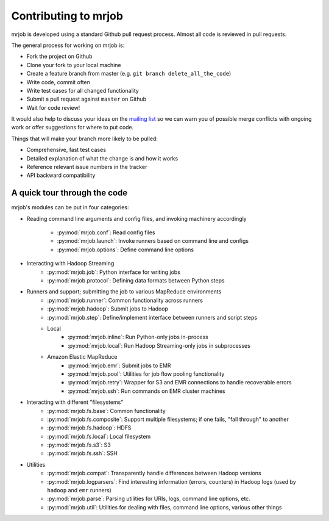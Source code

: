 Contributing to mrjob
=====================

mrjob is developed using a standard Github pull request process. Almost all
code is reviewed in pull requests.

The general process for working on mrjob is:

* Fork the project on Github
* Clone your fork to your local machine
* Create a feature branch from master (e.g. ``git branch delete_all_the_code``)
* Write code, commit often
* Write test cases for all changed functionality
* Submit a pull request against ``master`` on Github
* Wait for code review!

It would also help to discuss your ideas on the `mailing list`_ so we can warn
you of possible merge conflicts with ongoing work or offer suggestions for
where to put code.

.. _`mailing list`: http://groups.google.com/group/mrjob

Things that will make your branch more likely to be pulled:

* Comprehensive, fast test cases
* Detailed explanation of what the change is and how it works
* Reference relevant issue numbers in the tracker
* API backward compatibility

A quick tour through the code
-----------------------------

mrjob's modules can be put in four categories:

* Reading command line arguments and config files, and invoking machinery
  accordingly
    * :py:mod:`mrjob.conf`: Read config files
    * :py:mod:`mrjob.launch`: Invoke runners based on command line and configs
    * :py:mod:`mrjob.options`: Define command line options
* Interacting with Hadoop Streaming
    * :py:mod:`mrjob.job`: Python interface for writing jobs
    * :py:mod:`mrjob.protocol`: Defining data formats between Python steps
* Runners and support; submitting the job to various MapReduce environments
    * :py:mod:`mrjob.runner`: Common functionality across runners
    * :py:mod:`mrjob.hadoop`: Submit jobs to Hadoop
    * :py:mod:`mrjob.step`: Define/implement interface between runners and
      script steps
    * Local
        * :py:mod:`mrjob.inline`: Run Python-only jobs in-process
        * :py:mod:`mrjob.local`: Run Hadoop Streaming-only jobs in subprocesses
    * Amazon Elastic MapReduce
        * :py:mod:`mrjob.emr`: Submit jobs to EMR
        * :py:mod:`mrjob.pool`: Utilities for job flow pooling functionality
        * :py:mod:`mrjob.retry`: Wrapper for S3 and EMR connections to handle
          recoverable errors
        * :py:mod:`mrjob.ssh`: Run commands on EMR cluster machines
* Interacting with different "filesystems"
    * :py:mod:`mrjob.fs.base`: Common functionality
    * :py:mod:`mrjob.fs.composite`: Support multiple filesystems; if one fails,
      "fall through" to another
    * :py:mod:`mrjob.fs.hadoop`: HDFS
    * :py:mod:`mrjob.fs.local`: Local filesystem
    * :py:mod:`mrjob.fs.s3`: S3
    * :py:mod:`mrjob.fs.ssh`: SSH
* Utilities
    * :py:mod:`mrjob.compat`: Transparently handle differences between Hadoop
      versions
    * :py:mod:`mrjob.logparsers`: Find interesting information (errors,
      counters) in Hadoop logs (used by ``hadoop`` and ``emr`` runners)
    * :py:mod:`mrjob.parse`: Parsing utilities for URIs, logs, command line
      options, etc.
    * :py:mod:`mrjob.util`: Utilities for dealing with files, command line
      options, various other things
